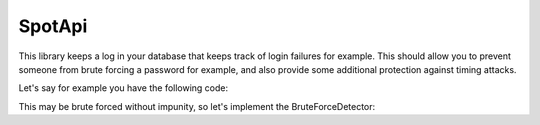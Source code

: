 SpotApi
=======

.. image:: https://scrutinizer-ci.com/g/WebspotCode/BruteForceDetector/badges/quality-score.png?b=master
   :target: https://scrutinizer-ci.com/g/WebspotCode/BruteForceDetector/?branch=master
   :alt: Scrutinizer Code Quality
.. image:: https://scrutinizer-ci.com/g/WebspotCode/BruteForceDetector/badges/coverage.png?b=master
   :target: https://scrutinizer-ci.com/g/WebspotCode/BruteForceDetector/?branch=master
   :alt: Code Coverage

This library keeps a log in your database that keeps track of login failures
for example. This should allow you to prevent someone from brute forcing a
password for example, and also provide some additional protection against
timing attacks.

Let's say for example you have the following code:

.. code:: php
    use Psr\Http\Message\ServerRequestInterface;
    class LoginController {
        private $authService;

        public function __construct(AuthService $authService)
        {
            $this->authService = $authService;
        }

        function login(ServerRequestInterface $request)
        {
            $requestParams = $request->getParsedBody();
            if (!$this->authService->login($requestParams['user'], $requestParams['pass'])) {
                return 'FAIL';
            }
            return 'SUCCESS';
        }
    }

This may be brute forced without impunity, so let's implement the BruteForceDetector:

.. code:: php
    use Psr\Http\Message\ServerRequestInterface;
    class LoginController {
        private $authService;
        private $bruteForceDetector;

        public function __construct(AuthService $authService, BruteForceDetector $bruteForceDetector)
        {
            $this->authService = $authService;
            $this->bruteForceDetector = $bruteForceDetector;
        }

        function login(ServerRequestInterface $request)
        {
            $requestParams = $request->getParsedBody();
            $requestIp = $request->getClientIp();

            // Block if already too many tries for either the given user or from current IP
            if ($this->bruteForceDetector->isBlocked($requestIp, $requestParams['user'])) {
                return 'BLOCKED';
            }

            if (!$this->authService->login($requestParams['user'], $requestParams['pass'])) {
                $this->bruteForceDetector->updateFail(BruteForceDetector::TYPE_IP, $requestIp);
                $this->bruteForceDetector->updateFail(BruteForceDetector::TYPE_USER, $requestParams['user']);
                return 'FAIL';
            }

            return 'SUCCESS';
        }
    }
